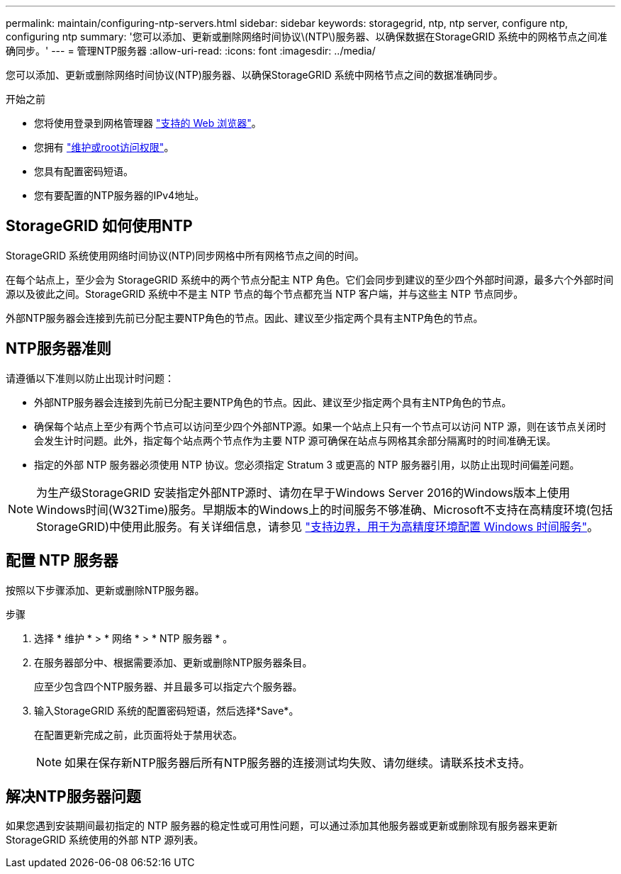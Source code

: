---
permalink: maintain/configuring-ntp-servers.html 
sidebar: sidebar 
keywords: storagegrid, ntp, ntp server, configure ntp, configuring ntp 
summary: '您可以添加、更新或删除网络时间协议\(NTP\)服务器、以确保数据在StorageGRID 系统中的网格节点之间准确同步。' 
---
= 管理NTP服务器
:allow-uri-read: 
:icons: font
:imagesdir: ../media/


[role="lead"]
您可以添加、更新或删除网络时间协议(NTP)服务器、以确保StorageGRID 系统中网格节点之间的数据准确同步。

.开始之前
* 您将使用登录到网格管理器 link:../admin/web-browser-requirements.html["支持的 Web 浏览器"]。
* 您拥有 link:../admin/admin-group-permissions.html["维护或root访问权限"]。
* 您具有配置密码短语。
* 您有要配置的NTP服务器的IPv4地址。




== StorageGRID 如何使用NTP

StorageGRID 系统使用网络时间协议(NTP)同步网格中所有网格节点之间的时间。

在每个站点上，至少会为 StorageGRID 系统中的两个节点分配主 NTP 角色。它们会同步到建议的至少四个外部时间源，最多六个外部时间源以及彼此之间。StorageGRID 系统中不是主 NTP 节点的每个节点都充当 NTP 客户端，并与这些主 NTP 节点同步。

外部NTP服务器会连接到先前已分配主要NTP角色的节点。因此、建议至少指定两个具有主NTP角色的节点。



== NTP服务器准则

请遵循以下准则以防止出现计时问题：

* 外部NTP服务器会连接到先前已分配主要NTP角色的节点。因此、建议至少指定两个具有主NTP角色的节点。
* 确保每个站点上至少有两个节点可以访问至少四个外部NTP源。如果一个站点上只有一个节点可以访问 NTP 源，则在该节点关闭时会发生计时问题。此外，指定每个站点两个节点作为主要 NTP 源可确保在站点与网格其余部分隔离时的时间准确无误。
* 指定的外部 NTP 服务器必须使用 NTP 协议。您必须指定 Stratum 3 或更高的 NTP 服务器引用，以防止出现时间偏差问题。



NOTE: 为生产级StorageGRID 安装指定外部NTP源时、请勿在早于Windows Server 2016的Windows版本上使用Windows时间(W32Time)服务。早期版本的Windows上的时间服务不够准确、Microsoft不支持在高精度环境(包括StorageGRID)中使用此服务。有关详细信息，请参见 https://support.microsoft.com/en-us/help/939322/support-boundary-to-configure-the-windows-time-service-for-high-accura["支持边界，用于为高精度环境配置 Windows 时间服务"^]。



== 配置 NTP 服务器

按照以下步骤添加、更新或删除NTP服务器。

.步骤
. 选择 * 维护 * > * 网络 * > * NTP 服务器 * 。
. 在服务器部分中、根据需要添加、更新或删除NTP服务器条目。
+
应至少包含四个NTP服务器、并且最多可以指定六个服务器。

. 输入StorageGRID 系统的配置密码短语，然后选择*Save*。
+
在配置更新完成之前，此页面将处于禁用状态。

+

NOTE: 如果在保存新NTP服务器后所有NTP服务器的连接测试均失败、请勿继续。请联系技术支持。





== 解决NTP服务器问题

如果您遇到安装期间最初指定的 NTP 服务器的稳定性或可用性问题，可以通过添加其他服务器或更新或删除现有服务器来更新 StorageGRID 系统使用的外部 NTP 源列表。
